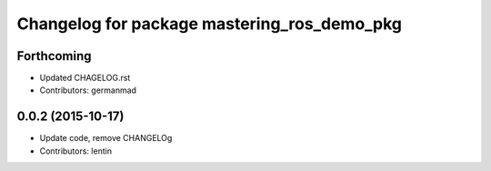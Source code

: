 ^^^^^^^^^^^^^^^^^^^^^^^^^^^^^^^^^^^^^^^^^^^^
Changelog for package mastering_ros_demo_pkg
^^^^^^^^^^^^^^^^^^^^^^^^^^^^^^^^^^^^^^^^^^^^

Forthcoming
-----------
* Updated CHAGELOG.rst
* Contributors: germanmad

0.0.2 (2015-10-17)
------------------
* Update code, remove CHANGELOg
* Contributors: lentin
